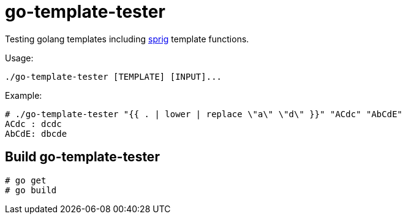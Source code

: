 = go-template-tester

Testing golang templates including http://github.com/Masterminds/sprig[sprig] template functions.

Usage:
----
./go-template-tester [TEMPLATE] [INPUT]...
----

Example:
----
# ./go-template-tester "{{ . | lower | replace \"a\" \"d\" }}" "ACdc" "AbCdE"
ACdc : dcdc
AbCdE: dbcde
----

== Build go-template-tester

----
# go get
# go build
----
